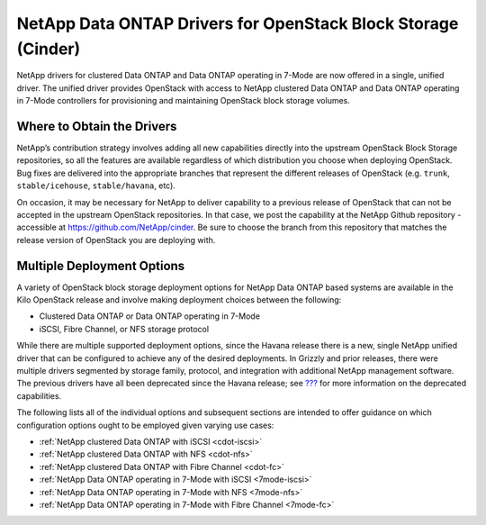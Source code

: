 NetApp Data ONTAP Drivers for OpenStack Block Storage (Cinder)
==============================================================

NetApp drivers for clustered Data ONTAP and Data ONTAP operating in
7-Mode are now offered in a single, unified driver. The unified driver
provides OpenStack with access to NetApp clustered Data ONTAP and Data
ONTAP operating in 7-Mode controllers for provisioning and maintaining
OpenStack block storage volumes.

Where to Obtain the Drivers
---------------------------

NetApp’s contribution strategy involves adding all new capabilities
directly into the upstream OpenStack Block Storage repositories, so all
the features are available regardless of which distribution you choose
when deploying OpenStack. Bug fixes are delivered into the appropriate
branches that represent the different releases of OpenStack (e.g.
``trunk``, ``stable/icehouse``, ``stable/havana``, etc).

On occasion, it may be necessary for NetApp to deliver capability to a
previous release of OpenStack that can not be accepted in the upstream
OpenStack repositories. In that case, we post the capability at the
NetApp Github repository - accessible at
https://github.com/NetApp/cinder. Be sure to choose the branch from this
repository that matches the release version of OpenStack you are
deploying with.

Multiple Deployment Options
---------------------------

A variety of OpenStack block storage deployment options for NetApp Data
ONTAP based systems are available in the Kilo OpenStack release and
involve making deployment choices between the following:

-  Clustered Data ONTAP or Data ONTAP operating in 7-Mode

-  iSCSI, Fibre Channel, or NFS storage protocol

While there are multiple supported deployment options, since the Havana
release there is a new, single NetApp unified driver that can be
configured to achieve any of the desired deployments. In Grizzly and
prior releases, there were multiple drivers segmented by storage family,
protocol, and integration with additional NetApp management software.
The previous drivers have all been deprecated since the Havana release;
see `??? <#appendix.packaging.deprecation>`__ for more information on
the deprecated capabilities.

The following lists all of the individual options and subsequent
sections are intended to offer guidance on which configuration options
ought to be employed given varying use cases:

-  :ref:`NetApp clustered Data ONTAP with
   iSCSI <cdot-iscsi>`

-  :ref:`NetApp clustered Data ONTAP with
   NFS <cdot-nfs>`

-  :ref:`NetApp clustered Data ONTAP with Fibre
   Channel <cdot-fc>`

-  :ref:`NetApp Data ONTAP operating in 7-Mode with
   iSCSI <7mode-iscsi>`

-  :ref:`NetApp Data ONTAP operating in 7-Mode with
   NFS <7mode-nfs>`

-  :ref:`NetApp Data ONTAP operating in 7-Mode with Fibre
   Channel <7mode-fc>`
